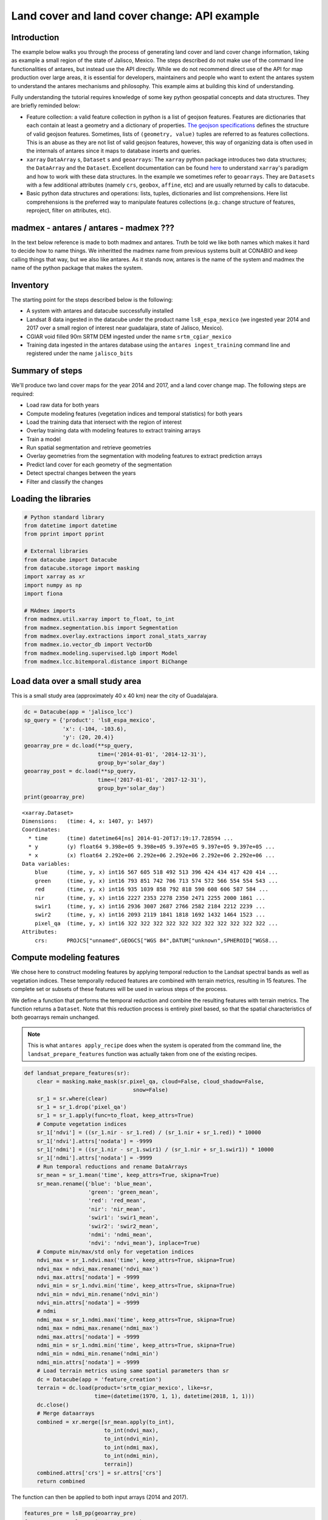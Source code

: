 *********************************************
Land cover and land cover change: API example
*********************************************

Introduction
============

The example below walks you through the process of generating land cover and land cover change information, taking as example a small region of the state of Jalisco, Mexico. The steps described do not make use of the command line functionalities of antares, but instead use the API directly. While we do not recommend direct use of the API for map production over large areas, it is essential for developers, maintainers and people who want to extent the antares system to understand the antares mechanisms and philosophy. This example aims at building this kind of understanding.

Fully understanding the tutorial requires knowledge of some key python geospatial concepts and data structures. They are briefly reminded below:

- Feature collection: a valid feature collection in python is a list of geojson features. Features are dictionaries that each contain at least a geometry and a dictionary of properties. `The geojson specifications <http://geojson.org/>`_ defines the structure of valid geojson features. Sometimes, lists of ``(geometry, value)`` tuples are referred to as features collections. This is an abuse as they are not list of valid geojson features, however, this way of organizing data is often used in the internals of antares since it maps to database inserts and queries.

- ``xarray`` ``DataArray`` s, ``Dataset`` s and ``geoarrays``: The ``xarray`` python package introduces two data structures; the ``DataArray`` and the ``Dataset``. Excellent documentation can be found `here <http://xarray.pydata.org/en/stable/>`_ to understand ``xarray``'s paradigm and how to work with these data structures. In the example we sometimes refer to ``geoarrays``. They are ``Datasets`` with a few additional attributes (namely ``crs``, ``geobox``, ``affine``, etc) and are usually returned by calls to datacube.

- Basic python data structures and operations: lists, tuples, dictionaries and list comprehensions. Here list comprehensions is the preferred way to manipulate features collections (e.g.: change structure of features, reproject, filter on attributes, etc).


madmex - antares / antares - madmex ???
=======================================

In the text below reference is made to both madmex and antares. Truth be told we like both names which makes it hard to decide how to name things. We inheritted the madmex name from previous systems built at CONABIO and keep calling things that way, but we also like antares. As it stands now, antares is the name of the system and madmex the name of the python package that makes the system. 


Inventory
=========

The starting point for the steps described below is the following:

- A system with antares and datacube successfully installed
- Landsat 8 data ingested in the datacube under the product name ``ls8_espa_mexico`` (we ingested year 2014 and 2017 over a small region of interest near guadalajara, state of Jalisco, Mexico).
- CGIAR void filled 90m SRTM DEM ingested under the name ``srtm_cgiar_mexico``
- Training data ingested in the antares database using the ``antares ingest_training`` command line and registered under the name ``jalisco_bits``


Summary of steps
================

We'll produce two land cover maps for the year 2014 and 2017, and a land cover change map. The following steps are required:

- Load raw data for both years
- Compute modeling features (vegetation indices and temporal statistics) for both years
- Load the training data that intersect with the region of interest
- Overlay training data with modeling features to extract training arrays
- Train a model
- Run spatial segmentation and retrieve geometries
- Overlay geometries from the segmentation with modeling features to extract prediction arrays
- Predict land cover for each geometry of the segmentation
- Detect spectral changes between the years
- Filter and classify the changes

Loading the libraries
=====================


.. code-block:: python

    # Python standard library
    from datetime import datetime
    from pprint import pprint

    # External libraries
    from datacube import Datacube
    from datacube.storage import masking
    import xarray as xr
    import numpy as np
    import fiona

    # MAdmex imports
    from madmex.util.xarray import to_float, to_int
    from madmex.segmentation.bis import Segmentation
    from madmex.overlay.extractions import zonal_stats_xarray
    from madmex.io.vector_db import VectorDb
    from madmex.modeling.supervised.lgb import Model
    from madmex.lcc.bitemporal.distance import BiChange



Load data over a small study area
=================================

This is a small study area (approximately 40 x 40 km) near the city of Guadalajara.

.. code-block:: python

    dc = Datacube(app = 'jalisco_lcc')
    sp_query = {'product': 'ls8_espa_mexico',
                'x': (-104, -103.6),
                'y': (20, 20.4)}
    geoarray_pre = dc.load(**sp_query,
                           time=('2014-01-01', '2014-12-31'),
                           group_by='solar_day')
    geoarray_post = dc.load(**sp_query,
                           time=('2017-01-01', '2017-12-31'),
                           group_by='solar_day')
    print(geoarray_pre)



.. parsed-literal::

    <xarray.Dataset>
    Dimensions:   (time: 4, x: 1407, y: 1497)
    Coordinates:
      * time      (time) datetime64[ns] 2014-01-20T17:19:17.728594 ...
      * y         (y) float64 9.398e+05 9.398e+05 9.397e+05 9.397e+05 9.397e+05 ...
      * x         (x) float64 2.292e+06 2.292e+06 2.292e+06 2.292e+06 2.292e+06 ...
    Data variables:
        blue      (time, y, x) int16 567 605 518 492 513 396 424 434 417 420 414 ...
        green     (time, y, x) int16 793 851 742 706 713 574 572 566 554 554 543 ...
        red       (time, y, x) int16 935 1039 858 792 818 590 608 606 587 584 ...
        nir       (time, y, x) int16 2227 2353 2278 2350 2471 2255 2000 1861 ...
        swir1     (time, y, x) int16 2936 3007 2687 2766 2582 2184 2212 2239 ...
        swir2     (time, y, x) int16 2093 2119 1841 1818 1692 1432 1464 1523 ...
        pixel_qa  (time, y, x) int16 322 322 322 322 322 322 322 322 322 322 322 ...
    Attributes:
        crs:      PROJCS["unnamed",GEOGCS["WGS 84",DATUM["unknown",SPHEROID["WGS8...



Compute modeling features
=========================

We chose here to construct modeling features by applying temporal reduction to the Landsat spectral bands as well as vegetation indices. These temporally reduced features are combined with terrain metrics, resulting in 15 features.
The complete set or subsets of these features will be used in various steps of the process.

We define a function that performs the temporal reduction and combine the resulting features with terrain metrics. The function returns a ``Dataset``. Note that this reduction process is entirely pixel based, so that the spatial characteristics of both geoarrays remain unchanged.

.. note:: This is what ``antares apply_recipe`` does when the system is operated from the command line, the ``landsat_prepare_features`` function was actually taken from one of the existing recipes.




.. code-block:: python

    def landsat_prepare_features(sr):
        clear = masking.make_mask(sr.pixel_qa, cloud=False, cloud_shadow=False,
                                      snow=False)
        sr_1 = sr.where(clear)
        sr_1 = sr_1.drop('pixel_qa')
        sr_1 = sr_1.apply(func=to_float, keep_attrs=True)
        # Compute vegetation indices
        sr_1['ndvi'] = ((sr_1.nir - sr_1.red) / (sr_1.nir + sr_1.red)) * 10000
        sr_1['ndvi'].attrs['nodata'] = -9999
        sr_1['ndmi'] = ((sr_1.nir - sr_1.swir1) / (sr_1.nir + sr_1.swir1)) * 10000
        sr_1['ndmi'].attrs['nodata'] = -9999
        # Run temporal reductions and rename DataArrays
        sr_mean = sr_1.mean('time', keep_attrs=True, skipna=True)
        sr_mean.rename({'blue': 'blue_mean',
                        'green': 'green_mean',
                        'red': 'red_mean',
                        'nir': 'nir_mean',
                        'swir1': 'swir1_mean',
                        'swir2': 'swir2_mean',
                        'ndmi': 'ndmi_mean',
                        'ndvi': 'ndvi_mean'}, inplace=True)
        # Compute min/max/std only for vegetation indices
        ndvi_max = sr_1.ndvi.max('time', keep_attrs=True, skipna=True)
        ndvi_max = ndvi_max.rename('ndvi_max')
        ndvi_max.attrs['nodata'] = -9999
        ndvi_min = sr_1.ndvi.min('time', keep_attrs=True, skipna=True)
        ndvi_min = ndvi_min.rename('ndvi_min')
        ndvi_min.attrs['nodata'] = -9999
        # ndmi
        ndmi_max = sr_1.ndmi.max('time', keep_attrs=True, skipna=True)
        ndmi_max = ndmi_max.rename('ndmi_max')
        ndmi_max.attrs['nodata'] = -9999
        ndmi_min = sr_1.ndmi.min('time', keep_attrs=True, skipna=True)
        ndmi_min = ndmi_min.rename('ndmi_min')
        ndmi_min.attrs['nodata'] = -9999
        # Load terrain metrics using same spatial parameters than sr
        dc = Datacube(app = 'feature_creation')
        terrain = dc.load(product='srtm_cgiar_mexico', like=sr,
                          time=(datetime(1970, 1, 1), datetime(2018, 1, 1)))
        dc.close()
        # Merge dataarrays
        combined = xr.merge([sr_mean.apply(to_int),
                             to_int(ndvi_max),
                             to_int(ndvi_min),
                             to_int(ndmi_max),
                             to_int(ndmi_min),
                             terrain])
        combined.attrs['crs'] = sr.attrs['crs']
        return combined

The function can then be applied to both input arrays (2014 and 2017).

.. code-block:: python

    features_pre = ls8_pp(geoarray_pre)
    features_post = ls8_pp(geoarray_post)
    print(features_pre)


.. parsed-literal::

    <xarray.Dataset>
    Dimensions:     (time: 1, x: 1407, y: 1497)
    Coordinates:
      * y           (y) float64 9.398e+05 9.398e+05 9.397e+05 9.397e+05 ...
      * x           (x) float64 2.292e+06 2.292e+06 2.292e+06 2.292e+06 ...
      * time        (time) datetime64[ns] 2000-02-16T12:00:00
    Data variables:
        blue_mean   (y, x) int16 663 695 605 643 624 448 476 486 469 480 477 491 ...
        green_mean  (y, x) int16 977 1033 883 950 940 644 642 645 624 635 626 ...
        red_mean    (y, x) int16 1240 1335 1124 1201 1180 764 763 761 736 750 ...
        nir_mean    (y, x) int16 2560 2708 2495 2714 2758 2149 1995 1902 1803 ...
        swir1_mean  (y, x) int16 3183 3282 2994 3151 3109 2442 2416 2442 2478 ...
        swir2_mean  (y, x) int16 2216 2251 1990 2068 2043 1632 1643 1681 1720 ...
        ndvi_mean   (y, x) int16 3539 3451 3857 4012 4146 4776 4502 4330 4248 ...
        ndmi_mean   (y, x) int16 -1092 -964 -901 -738 -554 -617 -937 -1223 -1556 ...
        ndvi_max    (y, x) int16 4113 3977 4534 4958 5076 5852 5468 5242 5126 ...
        ndvi_min    (y, x) int16 2861 2861 3030 2993 3050 3480 3421 3326 3226 ...
        ndmi_max    (y, x) int16 -949 -820 -749 -536 -151 159 -345 -662 -1033 ...
        ndmi_min    (y, x) int16 -1373 -1220 -1115 -834 -1033 -1460 -1556 -1678 ...
        elevation   (time, y, x) int16 1745 1745 1745 1731 1731 1731 1710 1710 ...
        slope       (time, y, x) float32 18.342178 18.342178 18.342178 20.278563 ...
        aspect      (time, y, x) float32 163.92642 163.92642 163.92642 148.74905 ...
    Attributes:
        crs:      PROJCS["unnamed",GEOGCS["WGS 84",DATUM["unknown",SPHEROID["WGS8...



Load the training data
======================

As mentioned earlier, training data have been ingested in the database. We'll retrieve a random subset of them. The code below sends a query to the database to identify geometries that spatially intersect with the geoarrays and retrieve them as a feature collection. We're assuming that these labelled geometries represent true land cover. 

Because the training data represents a complete map (spatially continuous), we'll only load a random subset of it.

.. code-block:: python

    loader = VectorDb()
    fc_train_0 = loader.load_training_from_dataset(dataset=features_pre,
                                                   training_set='jalisco_bits', sample=0.3)
    # Evaluate the generator (safe to do here since the data is relatively small)
    fc_train_0 = list(fc_train_0)
    pprint(fc_train_0[0])

.. parsed-literal::

    {'geometry': {'coordinates': [[[2326252.027988377, 910734.3428333736],
                                   [2326261.9863412823, 910734.1467824185],
                                   [2326261.8882086305, 910729.1380236337],
                                   [2326266.867385206, 910729.0399985655],
                                   [2326266.6711206264, 910719.0224803672],
                                   [2326271.6502976064, 910718.9244556869],
                                   [2326271.552165666, 910713.9156962705],
                                   [2326281.5105198696, 910713.7196477344],
                                   [2326281.6086513186, 910718.7284069781],
                                   [2326231.620611946, 910709.6911390346],
                                   [2326231.52247825, 910704.6823784625],
                                   [2326236.5016564964, 910704.5843524567],
                                   [2326236.4035231196, 910699.5755917204],
                                   [2326246.3618798703, 910699.3795405444],
                                   [2326246.4600127693, 910704.3883011278],
                                   [2326251.439190782, 910704.2902757933],
                                   [2326251.635456333, 910714.3077960224],
                                   [2326246.656278798, 910714.4058215156],
                                   [2326246.950678438, 910729.4321001584],
                                   [2326251.929855247, 910729.3340744303],
                                   [2326252.027988377, 910734.3428333736]]],
                  'type': 'Polygon'},
     'properties': {'class': 153},
     'type': 'Feature'}

The property here refers to a unique database id for the class. Although convenient for interacting with the database, this is not very meaningful in the present case. Because we know much better the numeric codes of the madmex classification scheme, we will convert these database indices to the known madmex classes numeric codes.


.. code-block:: python

    from madmex.models import Tag
    qs = Tag.objects.filter(scheme='madmex')
    tag_mapping = {x.id:x.numeric_code for x in qs}
    tag_id_list = [x['properties']['class'] for x in fc_train_0]
    fc_train = [{'geometry': x[0]['geometry'],
                 'properties': {'code': tag_mapping[x[1]]},
                 'type': 'feature'} for x in zip(fc_train_0, tag_id_list)]
    pprint(fc_train[0])

The same feature now appears with the numeric code ``2`` instead of the tag-id ``153``.


.. parsed-literal::

        {'geometry': {'coordinates': [[[2326252.027988377, 910734.3428333736],
                                       [2326261.9863412823, 910734.1467824185],
                                       [2326261.8882086305, 910729.1380236337],
                                       [2326266.867385206, 910729.0399985655],
                                       [2326266.6711206264, 910719.0224803672],
                                       [2326271.6502976064, 910718.9244556869],
                                       [2326271.552165666, 910713.9156962705],
                                       [2326281.5105198696, 910713.7196477344],
                                       [2326281.6086513186, 910718.7284069781],
                                       [2326231.620611946, 910709.6911390346],
                                       [2326231.52247825, 910704.6823784625],
                                       [2326236.5016564964, 910704.5843524567],
                                       [2326236.4035231196, 910699.5755917204],
                                       [2326246.3618798703, 910699.3795405444],
                                       [2326246.4600127693, 910704.3883011278],
                                       [2326251.439190782, 910704.2902757933],
                                       [2326251.635456333, 910714.3077960224],
                                       [2326246.656278798, 910714.4058215156],
                                       [2326246.950678438, 910729.4321001584],
                                       [2326251.929855247, 910729.3340744303],
                                       [2326252.027988377, 910734.3428333736]]],
                      'type': 'Polygon'},
         'properties': {'code': 2},
         'type': 'Feature'}


Train a model
=============

In the present case, we are not saving the model to the database or doing any other kind of antares specific operations related to modeling, so that we do not really benefit from using the ``Model`` class from the ``madmex.modeling.supervized`` submodules. Calling the scikit learn interface of lightGBM would provide the same results, however, for consistency with the rest of the tutorial we will use the madmex modeling interface.



Extract training features
-------------------------

Similarly to scikit learn, madmex's modeling interface takes numpy arrays as input and returns numpy arrays too. At the moment we have a feature collection of labelled geometries on one side and an xarray Dataset of features on the other side. We extract the data to labels and predictors arrays (``y``, ``X``) using the ``zonal_stats_xarray()`` function from madmex's ``overlay`` module.

.. code-block:: python

    X_train, y_train = zonal_stats_xarray(features_pre, fc_train, 'code')


Training the model
------------------

The model can now be trained using scikit learn like syntax.

.. code-block:: python

    # Instantiate Model class of lgb submodule
    lgb_model = Model()
    lgb_model.fit(X_train, y_train)


.. note:: How many models should we train? We have the options of either training a single model and use it to predict over both years, or training two separate models for each years. Both approaches are sub-optimal; the trade-off is between accepting that some of the training data may not completely represent reality (in case of land cover change between training data generation and year considered for the modeling features), and accepting that the modeling feature may not be completely stable over time.


.. note:: The command line ``antares model_fit`` combines the steps from loading the training data, up to this point.



Run a spatial segmentation
==========================

The ``segmentation`` module offers an interface to segment georeferenced arrays (``numpy.ndarray`` + affine + crs or datacube like ``xarray.Dataset`` (``geoarrays``)), generate feature collections and interact with the database. Here we use the Berkeley image segmentation algorithm (bis) as seen in the imports section. We limit the number of input bands for the segmentation to two, ``ndvi_mean`` and ``ndmi_mean``, and run the segmentation on both geoarrays (2014 and 2017).

.. code-block:: python

    s_bands = ['ndvi_mean', 'ndmi_mean']
    Segmenter_pre = Segmentation.from_geoarray(features_pre[s_bands], t=20)
    Segmenter_post = Segmentation.from_geoarray(features_post[s_bands], t=20)
    Segmenter_pre.segment()
    Segmenter_post.segment()


The first step of the segmentation process generates an array of segmented zones, written to a slot of the class instance. The ``polygonize()`` method allows to generate a feature collection, written to the ``fc`` attribute of the instance. We can then access this attribute and inspect it.

.. code-block:: python

    Segmenter_pre.polygonize(crs_out=None)
    Segmenter_post.polygonize(crs_out=None)
    fc_seg_pre = list(Segmenter_pre.fc)
    fc_seg_post = list(Segmenter_post.fc)
    pprint(fc_seg_pre[0])
    print(len(fc_seg_pre))
    print(len(fc_seg_post))


.. parsed-literal::
    
    {'geometry': {'coordinates': [[(2291520.0, 939800.0),
                                   (2291520.0, 939680.0),
                                   (2291550.0, 939680.0),
                                   (2291550.0, 939650.0),
                                   (2291580.0, 939650.0),
                                   (2291580.0, 939680.0),
                                   (2291610.0, 939680.0),
                                   (2291610.0, 939800.0),
                                   (2291520.0, 939800.0)]],
                  'type': 'Polygon'},
     'properties': {'id': 46678.0},
     'type': 'Feature'}
    243983
    201879

We now have for each year a feature collection whose geometries correspond to the spatial segments generated by the segmentation algorithm. The result of ``len(fc_seg_pre)`` let us appreciate the average object size. In the present case we obtained 243,983 and 201,879 which sounds like an acceptable segmentation for Landsat data, considering the input array contain 2,106,279 pixels (about 10 pixels per object on average).

.. note:: When operating antares from the command line, segmentation as above is ran via ``antares segment`` command.


Predict land cover
==================

We now have a trained model, a feature collection of segments and a set of geometric features. For each of the two years, we therefore need to prepare the prepare the array of predictors, predict the label for every observation and combine labels with geometries into a feature collection.


Extract prediction features
---------------------------

.. code-block:: python

    X_pre, _ = zonal_stats_xarray(features_pre, fc_seg_pre, 'id')
    X_post, _ = zonal_stats_xarray(features_post, fc_seg_post, 'id')


Run trained model in prediction mode
------------------------------------

.. code-block:: python

    y_pre = lgb_model.predict(X_pre)
    y_post = lgb_model.predict(X_post)



Combined predicted labels with segmentation geometries
------------------------------------------------------

Here we're building a list of `(geometry, value)` tuples.

.. code-block:: python

    fc_pred_pre = [(x[0]['geometry'], x[1]) for x in zip(fc_seg_pre, y_pre)]
    fc_pred_post = [(x[0]['geometry'], x[1]) for x in zip(fc_seg_post, y_post)]

    pprint(fc_pred_pre[0])


.. parsed-literal::

    ({'coordinates': [[(2291520.0, 939800.0),
                       (2291520.0, 939680.0),
                       (2291550.0, 939680.0),
                       (2291550.0, 939650.0),
                       (2291580.0, 939650.0),
                       (2291580.0, 939680.0),
                       (2291610.0, 939680.0),
                       (2291610.0, 939800.0),
                       (2291520.0, 939800.0)]],
      'type': 'Polygon'},
     28)


.. note:: The land cover prediction described above reproduces the steps taken by ``antares model_predict_object`` command line. 



Change detection and labeling
=============================

Detect spectral change
----------------------

.. code-block:: python

    lcc_pre = BiChange.from_geoarray(features_pre[s_bands], threshold = 3000)
    lcc_post = BiChange.from_geoarray(features_post[s_bands])
    lcc_pre.run(lcc_post)
    print(lcc_pre.change_array.sum() / lcc_pre.change_array.size)

.. parsed-literal::

    0.0087

Given the ``change_array`` attribute of the ``BiChange`` class instance is a 2D array of zeros and ones (ones correspond to change and zeros to no change), the array sum tells us the number of pixels labelled as change. In the present case, a bit less than 1 percent of the pixels were labelled as change.


Clean and label changes
-----------------------

Three steps:

- Minimum mapping unit filter
- Pixels labelling using pre and post land cover maps
- Filter features having same pre and post land cover label

First filter: minimum mapping unit
^^^^^^^^^^^^^^^^^^^^^^^^^^^^^^^^^^

It does an update of the `change_array` attribute of the class instance.

.. code-block:: python

    lcc_pre.filter_mmu(5000)
    print(lcc_pre.change_array.sum() / lcc_pre.change_array.size)

.. parsed-literal::

    0.0077


Assign pre and post labels to change layer
^^^^^^^^^^^^^^^^^^^^^^^^^^^^^^^^^^^^^^^^^^

.. code-block:: python

    fc_change = lcc_pre.label_change(fc_pred_pre, fc_pred_post)
    print(len(fc_change))


.. parsed-literal::

    1813


Second filter: No change in label
^^^^^^^^^^^^^^^^^^^^^^^^^^^^^^^^^

.. code-block:: python

    fc_change = lcc_pre.filter_no_change(fc_change)
    print(len(fc_change))

.. parsed-literal::

    1152


.. note:: ``antares detect_change`` is the command line equivalent of the bi-temporal change detectiomn and classification steps described above. 


Write output to a vector file
=============================

The change feature collection is a list of tuples ``(geometry, pre_label, post_label)``, we therefore need to transform it to a geojson compliant feature collection before writing it to a vector file for visualization in an external program (e.g. QGIS).

.. code-block:: python

    import fiona
    from fiona.crs import from_string
    from madmex.util.spatial import geometry_transform
    fc_change_geojson = [{'geometry': geometry_transform(x[0], crs_in=lcc_pre.crs, crs_out='+proj=longlat'),
                          'properties': {'lc_2014': x[1], 'lc_2017': x[2]},
                          'type': 'feature'} for x in fc_change]
    fc_schema = {'geometry': 'Polygon',
                 'properties': {'lc_2014': 'int',
                                'lc_2017': 'int'}}
    crs = from_string('+proj=longlat')
    with fiona.open('/home/madmex_user/lc_lcc_api_example.gpkg', 'w',
                    driver='GPKG', schema=fc_schema,
                    layer='change', crs=crs) as dst:
        dst.writerecords(fc_change_geojson)


Opening the vector file in QGIS allows us to visualize detected changes.

We can also write the land cover maps of 2014 and 2017 to visualize them

.. code-block:: python

    fc_schema = {'geometry': 'Polygon',
                 'properties': {'lc': 'int'}}

    # Build valid geojson features for both land cover maps
    fc_pred_pre_geojson = [{'geometry': geometry_transform(x[0], crs_in=lcc_pre.crs, crs_out='+proj=longlat'),
                            'properties': {'lc': int(x[1])},
                            'type': 'feature'} for x in fc_pred_pre]
    fc_pred_post_geojson = [{'geometry': geometry_transform(x[0], crs_in=lcc_pre.crs, crs_out='+proj=longlat'),
                             'properties': {'lc': int(x[1])},
                             'type': 'feature'} for x in fc_pred_post]

    # Write 2014 map
    with fiona.open('/home/madmex_user/lc_lcc_api_example.gpkg', 'w',
                    driver='GPKG', schema=fc_schema,
                    layer='lc_2014', crs=crs) as dst:
        dst.writerecords(fc_pred_pre_geojson)

    # Write 2017 map
    with fiona.open('/home/madmex_user/lc_lcc_api_example.gpkg', 'w',
                    driver='GPKG', schema=fc_schema,
                    layer='lc_2017', crs=crs) as dst:
        dst.writerecords(fc_pred_post_geojson)

Antares can produce a QGIS style to enhance visualization of that particular classification scheme, by running the command line ``antares generate_style madmex --type vector --filename madmex.qml``.


Visualization and observations
==============================

Using the previously generated file we produced maps of the various products using QGIS.

Land cover
----------

.. figure:: imgs/lc_2014.jpeg
   :scale: 80 %
   :alt: Land cover map 2014

   Land cover map 2014


.. figure:: imgs/lc_2017.jpeg
   :scale: 80 %
   :alt: Land cover map 2017

   Land cover map 2017

Despite using the same model for prediction, large differences appear between the two land cover maps. The most striking difference concerns a confusion between the *selva baja caducifolia subcaducifolia* and *tierras agricolas* class. Spectral proximity of these two classes is probably high, making the prediction sensible to features instability over time. While the small study area and the lack of quantitative validation figures does not allow for firm conclusion, this certainly questions the choice of reusing the same model for prediction at different time steps without prior normalization of the features.


Land cover change
-----------------

.. figure:: imgs/lcc.gif
   :scale: 80 %
   :alt: Land cover change animation

   Land cover change animation

The underwhelming animation above present change in land cover between 2014 and 2017.











